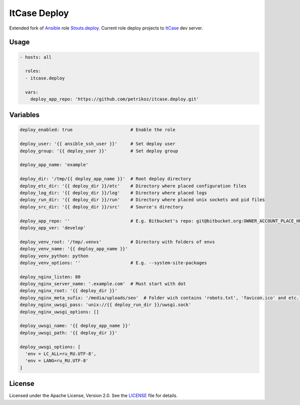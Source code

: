*************
ItCase Deploy
*************

.. image:: https://travis-ci.org/petrikoz/itcase.deploy.svg
    :target: https://travis-ci.org/petrikoz/itcase.deploy

Extended fork of `Ansible`_ role `Stouts.deploy`_.
Current role deploy projects to `ItCase`_ dev server.

Usage
=====

.. code-block:: yaml

    - hosts: all

      roles:
      - itcase.deploy

      vars:
        deploy_app_repo: 'https://github.com/petrikoz/itcase.deploy.git'

Variables
=========

.. code-block:: yaml

    deploy_enabled: true                      # Enable the role

    deploy_user: '{{ ansible_ssh_user }}'     # Set deploy user
    deploy_group: '{{ deploy_user }}'         # Set deploy group

    deploy_app_name: 'example'

    deploy_dir: '/tmp/{{ deploy_app_name }}'  # Root deploy directory
    deploy_etc_dir: '{{ deploy_dir }}/etc'    # Directory where placed configuration files
    deploy_log_dir: '{{ deploy_dir }}/log'    # Directory where placed logs
    deploy_run_dir: '{{ deploy_dir }}/run'    # Directory where placed unix sockets and pid files
    deploy_src_dir: '{{ deploy_dir }}/src'    # Source's directory

    deploy_app_repo: ''                       # E.g. Bitbucket's repo: git@bitbucket.org:OWNER_ACCOUNT_PLACE_HERE/{{ deploy_app_name }}.git
    deploy_app_ver: 'develop'

    deploy_venv_root: '/tmp/.venvs'           # Directory with folders of envs
    deploy_venv_name: '{{ deploy_app_name }}'
    deploy_venv_python: python
    deploy_venv_options: ''                   # E.g. --system-site-packages

    deploy_nginx_listen: 80
    deploy_nginx_server_name: '.example.com'  # Must start with dot
    deploy_nginx_root: '{{ deploy_dir }}'
    deploy_nginx_meta_sufix: '/media/uploads/seo'  # Folder wich contains 'robots.txt', 'favicon.ico' and etc. Relative from $project_src (see /templates/nginx.conf.jinja2)
    deploy_nginx_uwsgi_pass: 'unix://{{ deploy_run_dir }}/uwsgi.sock'
    deploy_nginx_uwsgi_options: []

    deploy_uwsgi_name: '{{ deploy_app_name }}'
    deploy_uwsgi_path: '{{ deploy_dir }}'

    deploy_uwsgi_options: [
      'env = LC_ALL=ru_RU.UTF-8',
      'env = LANG=ru_RU.UTF-8'
    ]

License
=======

Licensed under the Apache License, Version 2.0. See the `LICENSE`_ file for details.

.. _Ansible: https://github.com/ansible/ansible
.. _Stouts.deploy: https://github.com/Stouts/Stouts.deploy
.. _ItCase: http://itcase.pro
.. _LICENSE: LICENSE

